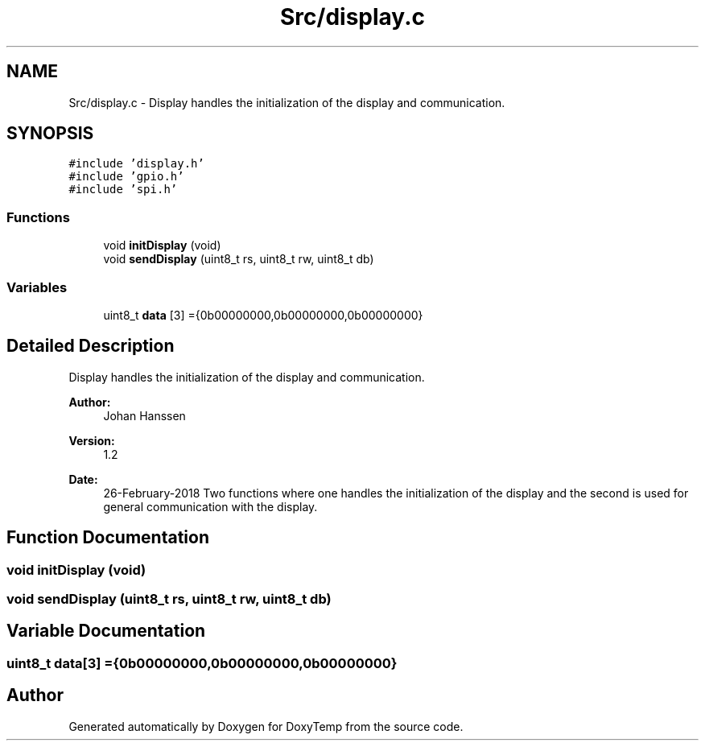 .TH "Src/display.c" 3 "Fri Mar 9 2018" "Version 1.2" "DoxyTemp" \" -*- nroff -*-
.ad l
.nh
.SH NAME
Src/display.c \- Display handles the initialization of the display and communication\&.  

.SH SYNOPSIS
.br
.PP
\fC#include 'display\&.h'\fP
.br
\fC#include 'gpio\&.h'\fP
.br
\fC#include 'spi\&.h'\fP
.br

.SS "Functions"

.in +1c
.ti -1c
.RI "void \fBinitDisplay\fP (void)"
.br
.ti -1c
.RI "void \fBsendDisplay\fP (uint8_t rs, uint8_t rw, uint8_t db)"
.br
.in -1c
.SS "Variables"

.in +1c
.ti -1c
.RI "uint8_t \fBdata\fP [3] ={0b00000000,0b00000000,0b00000000}"
.br
.in -1c
.SH "Detailed Description"
.PP 
Display handles the initialization of the display and communication\&. 


.PP
\fBAuthor:\fP
.RS 4
Johan Hanssen 
.RE
.PP
\fBVersion:\fP
.RS 4
1\&.2 
.RE
.PP
\fBDate:\fP
.RS 4
26-February-2018 Two functions where one handles the initialization of the display and the second is used for general communication with the display\&. 
.RE
.PP

.SH "Function Documentation"
.PP 
.SS "void initDisplay (void)"

.SS "void sendDisplay (uint8_t rs, uint8_t rw, uint8_t db)"

.SH "Variable Documentation"
.PP 
.SS "uint8_t data[3] ={0b00000000,0b00000000,0b00000000}"

.SH "Author"
.PP 
Generated automatically by Doxygen for DoxyTemp from the source code\&.
